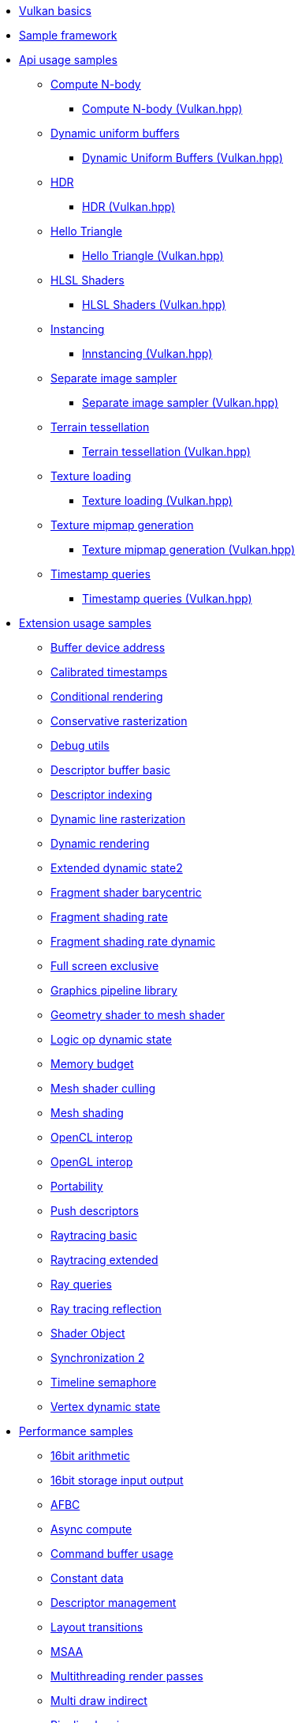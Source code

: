 ////
- Copyright (c) 2023, Holochip Inc
- Copyright (c) 2023, Sascha Willems
-
- SPDX-License-Identifier: Apache-2.0
-
- Licensed under the Apache License, Version 2.0 the "License";
- you may not use this file except in compliance with the License.
- You may obtain a copy of the License at
-
-     http://www.apache.org/licenses/LICENSE-2.0
-
- Unless required by applicable law or agreed to in writing, software
- distributed under the License is distributed on an "AS IS" BASIS,
- WITHOUT WARRANTIES OR CONDITIONS OF ANY KIND, either express or implied.
- See the License for the specific language governing permissions and
- limitations under the License.
-
////
* xref:samples/vulkan_basics.adoc[Vulkan basics]
* xref:framework/README.adoc[Sample framework]
* xref:samples/api/README.adoc[Api usage samples]
** xref:samples/api/compute_nbody/README.adoc[Compute N-body]
*** xref:samples/api/hpp_compute_nbody/README.adoc[Compute N-body (Vulkan.hpp)]
** xref:samples/api/dynamic_uniform_buffers/README.adoc[Dynamic uniform buffers]
*** xref:samples/api/hpp_dynamic_uniform_buffers/README.adoc[Dynamic Uniform Buffers (Vulkan.hpp)]
** xref:samples/api/hdr/README.adoc[HDR]
*** xref:samples/api/hpp_hdr/README.adoc[HDR (Vulkan.hpp)]
** xref:samples/api/hello_triangle/README.adoc[Hello Triangle]
*** xref:samples/api/hpp_hello_triangle/README.adoc[Hello Triangle (Vulkan.hpp)]
** xref:samples/api/hlsl_shaders/README.adoc[HLSL Shaders]
*** xref:samples/api/hpp_hlsl_shaders/README.adoc[HLSL Shaders (Vulkan.hpp)]
** xref:samples/api/instancing/README.adoc[Instancing]
*** xref:samples/api/hpp_instancing/README.adoc[Innstancing (Vulkan.hpp)]
** xref:samples/api/separate_image_sampler/README.adoc[Separate image sampler]
*** xref:samples/api/hpp_separate_image_sampler/README.adoc[Separate image sampler (Vulkan.hpp)]
** xref:samples/api/terrain_tessellation/README.adoc[Terrain tessellation]
*** xref:samples/api/hpp_terrain_tessellation/README.adoc[Terrain tessellation (Vulkan.hpp)]
** xref:samples/api/texture_loading/README.adoc[Texture loading]
*** xref:samples/api/hpp_texture_loading/README.adoc[Texture loading (Vulkan.hpp)]
** xref:samples/api/texture_mipmap_generation/README.adoc[Texture mipmap generation]
*** xref:samples/api/hpp_texture_mipmap_generation/README.adoc[Texture mipmap generation (Vulkan.hpp)]
** xref:samples/api/timestamp_queries/README.adoc[Timestamp queries]
*** xref:samples/api/hpp_timestamp_queries/README.adoc[Timestamp queries (Vulkan.hpp)]
* xref:samples/extensions/README.adoc[Extension usage samples]
** xref:samples/extensions/buffer_device_address/README.adoc[Buffer device address]
** xref:samples/extensions/calibrated_timestamps/README.adoc[Calibrated timestamps]
** xref:samples/extensions/conditional_rendering/README.adoc[Conditional rendering]
** xref:samples/extensions/conservative_rasterization/README.adoc[Conservative rasterization]
** xref:samples/extensions/debug_utils/README.adoc[Debug utils]
** xref:samples/extensions/descriptor_buffer_basic/README.adoc[Descriptor buffer basic]
** xref:samples/extensions/descriptor_indexing/README.adoc[Descriptor indexing]
** xref:samples/extensions/dynamic_line_rasterization/README.adoc[Dynamic line rasterization]
** xref:samples/extensions/dynamic_rendering/README.adoc[Dynamic rendering]
** xref:samples/extensions/extended_dynamic_state2/README.adoc[Extended dynamic state2]
** xref:samples/extensions/fragment_shader_barycentric/README.adoc[Fragment shader barycentric]
** xref:samples/extensions/fragment_shading_rate/README.adoc[Fragment shading rate]
** xref:samples/extensions/fragment_shading_rate_dynamic/README.adoc[Fragment shading rate dynamic]
** xref:samples/extensions/full_screen_exclusive/README.adoc[Full screen exclusive]
** xref:samples/extensions/graphics_pipeline_library/README.adoc[Graphics pipeline library]
** xref:samples/extensions/gshader_to_mshader/README.adoc[Geometry shader to mesh shader]
** xref:samples/extensions/logic_op_dynamic_state/README.adoc[Logic op dynamic state]
** xref:samples/extensions/memory_budget/README.adoc[Memory budget]
** xref:samples/extensions/mesh_shader_culling/README.adoc[Mesh shader culling]
** xref:samples/extensions/mesh_shading/README.adoc[Mesh shading]
** xref:samples/extensions/open_cl_interop/README.adoc[OpenCL interop]
** xref:samples/extensions/open_gl_interop/README.adoc[OpenGL interop]
** xref:samples/extensions/portability/README.adoc[Portability]
** xref:samples/extensions/push_descriptors/README.adoc[Push descriptors]
** xref:samples/extensions/raytracing_basic/README.adoc[Raytracing basic]
** xref:samples/extensions/raytracing_extended/README.adoc[Raytracing extended]
** xref:samples/extensions/ray_queries/README.adoc[Ray queries]
** xref:samples/extensions/ray_tracing_reflection/README.adoc[Ray tracing reflection]
** xref:samples/extensions/shader_object/README.adoc[Shader Object]
** xref:samples/extensions/synchronization_2/README.adoc[Synchronization 2]
** xref:samples/extensions/timeline_semaphore/README.adoc[Timeline semaphore]
** xref:samples/extensions/vertex_dynamic_state/README.adoc[Vertex dynamic state]
* xref:samples/performance/README.adoc[Performance samples]
** xref:samples/performance/16bit_arithmetic/README.adoc[16bit arithmetic]
** xref:samples/performance/16bit_storage_input_output/README.adoc[16bit storage input output]
** xref:samples/performance/afbc/README.adoc[AFBC]
** xref:samples/performance/async_compute/README.adoc[Async compute]
** xref:samples/performance/command_buffer_usage/README.adoc[Command buffer usage]
** xref:samples/performance/constant_data/README.adoc[Constant data]
** xref:samples/performance/descriptor_management/README.adoc[Descriptor management]
** xref:samples/performance/layout_transitions/README.adoc[Layout transitions]
** xref:samples/performance/msaa/README.adoc[MSAA]
** xref:samples/performance/multithreading_render_passes/README.adoc[Multithreading render passes]
** xref:samples/performance/multi_draw_indirect/README.adoc[Multi draw indirect]
** xref:samples/performance/pipeline_barriers/README.adoc[Pipeline barriers]
** xref:samples/performance/pipeline_cache/README.adoc[Pipeline cache]
*** xref:samples/performance/hpp_pipeline_cache/README.adoc[Pipeline cache (Vulkan.hpp)]
** xref:samples/performance/render_passes/README.adoc[Render passes]
** xref:samples/performance/specialization_constants/README.adoc[Specialization constants]
** xref:samples/performance/subpasses/README.adoc[Subpasses]
** xref:samples/performance/surface_rotation/README.adoc[Surface rotation]
** xref:samples/performance/swapchain_images/README.adoc[Swapchain images]
*** xref:samples/performance/hpp_swapchain_images/README.adoc[Swapchain images (Vulkan.hpp)]
** xref:samples/performance/texture_compression_basisu/README.adoc[Texture compression basisu]
** xref:samples/performance/texture_compression_comparison/README.adoc[Texture compression comparison]
** xref:samples/performance/wait_idle/README.adoc[Wait idle]
* xref:samples/tooling/README.adoc[Tooling samples]
** xref:samples/tooling/profiles/README.adoc[Profiles]
* xref:docs/README.adoc[General documentation]
** xref:docs/build.adoc[Build guide]
** xref:docs/memory_limits.adoc[Memory limits]
** xref:docs/misc.adoc[Miscellaneous]